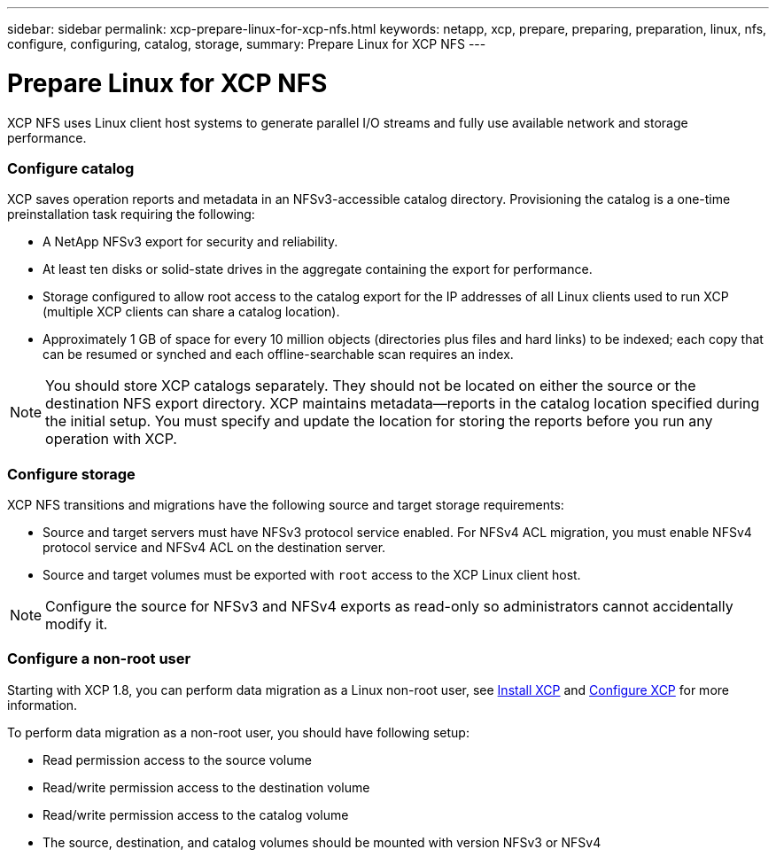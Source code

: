 ---
sidebar: sidebar
permalink: xcp-prepare-linux-for-xcp-nfs.html
keywords: netapp, xcp, prepare, preparing, preparation, linux, nfs, configure, configuring, catalog, storage,
summary: Prepare Linux for XCP NFS
---

= Prepare Linux for XCP NFS
:hardbreaks:
:nofooter:
:icons: font
:linkattrs:
:imagesdir: ./media/

[.lead]
XCP NFS uses Linux client host systems to generate parallel I/O streams and fully use available network and storage performance.

=== Configure catalog

XCP saves operation reports and metadata in an NFSv3-accessible catalog directory. Provisioning the catalog is a one-time preinstallation task requiring the following:

*	A NetApp NFSv3 export for security and reliability.
*	At least ten disks or solid-state drives in the aggregate containing the export for performance.
*	Storage configured to allow root access to the catalog export for the IP addresses of all Linux clients used to run XCP (multiple XCP clients can share a catalog location).
*	Approximately 1 GB of space for every 10 million objects (directories plus files and hard links) to be indexed; each copy that can be resumed or synched and each offline-searchable scan requires an index.

NOTE: You should store XCP catalogs separately. They should not be located on either the source or the destination NFS export directory. XCP maintains metadata—reports in the catalog location specified during the initial setup. You must specify and update the location for storing the reports before you run any operation with XCP.

=== Configure storage

XCP NFS transitions and migrations have the following source and target storage requirements:

*	Source and target servers must have NFSv3 protocol service enabled. For NFSv4 ACL migration, you must enable NFSv4 protocol service and NFSv4 ACL on the destination server.
*	Source and target volumes must be exported with `root` access to the XCP Linux client host.

NOTE: Configure the source for NFSv3 and NFSv4 exports as read-only so administrators cannot accidentally modify it.

=== Configure a non-root user

Starting with XCP 1.8, you can perform data migration as a Linux non-root user, see link:xcp-install-xcp-nfs.html#install-xcp-for-a-non-root-user[Install XCP] and link:xcp-configure-the-ini-file-for-xcp-nfs.html#configure-the-ini-file-for-a-non-root-user[Configure XCP] for more information.

To perform data migration as a non-root user, you should have following setup:

*	Read permission access to the source volume
*	Read/write permission access to the destination volume
*	Read/write permission access to the catalog volume
*	The source, destination, and catalog volumes should be mounted with version NFSv3 or NFSv4
